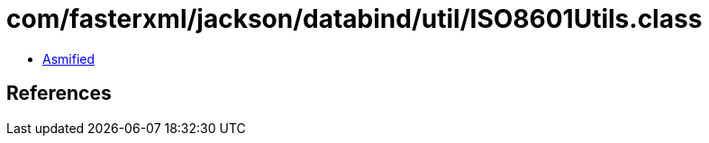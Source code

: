 = com/fasterxml/jackson/databind/util/ISO8601Utils.class

 - link:ISO8601Utils-asmified.java[Asmified]

== References

